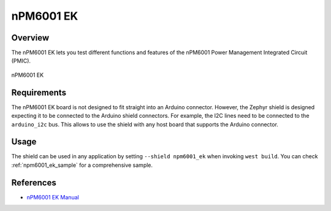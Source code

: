 .. _npm6001_ek:

nPM6001 EK
##########

Overview
********

The nPM6001 EK lets you test different functions and features of the nPM6001
Power Management Integrated Circuit (PMIC).

.. figure:: npm6001_ek.jpg
   :alt: nPM6001 EK
   :align: center

   nPM6001 EK

Requirements
************

The nPM6001 EK board is not designed to fit straight into an Arduino connector.
However, the Zephyr shield is designed expecting it to be connected to the
Arduino shield connectors. For example, the I2C lines need to be connected to
the ``arduino_i2c`` bus. This allows to use the shield with any host board that
supports the Arduino connector.

Usage
*****

The shield can be used in any application by setting ``--shield npm6001_ek``
when invoking ``west build``. You can check :ref:`npm6001_ek_sample` for a
comprehensive sample.

References
**********

- `nPM6001 EK Manual <https://infocenter.nordicsemi.com/topic/ug_npm6001_ek/UG/nPM6001_EK/intro.html>`_
